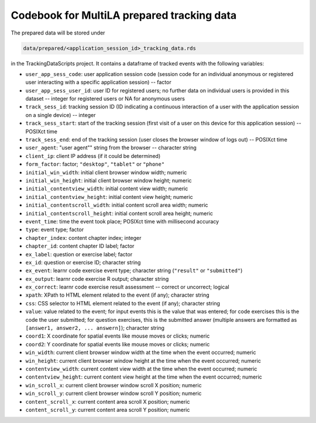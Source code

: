 .. _codebook_prepared_data:

Codebook for MultiLA prepared tracking data
===========================================

The prepared data will be stored under

.. code-block::

    data/prepared/<application_session_id>_tracking_data.rds

in the TrackingDataScripts project. It contains a dataframe of tracked events with the following variables:

-   ``user_app_sess_code``: user application session code (session code for an individual anonymous or registered user interacting with a specific application session) -- factor
-   ``user_app_sess_user_id``: user ID for registered users; no further data on individual users is provided in this dataset -- integer for registered users or NA for anonymous users
-   ``track_sess_id``: tracking session ID (ID indicating a continuous interaction of a user with the application session on a single device) -- integer
-   ``track_sess_start``: start of the tracking session (first visit of a user on this device for this application session) -- POSIXct time
-   ``track_sess_end``: end of the tracking session (user closes the browser window of logs out) -- POSIXct time
-   ``user_agent``: "user agent"" string from the browser -- character string
-   ``client_ip``: client IP address (if it could be determined)
-   ``form_factor``: factor; ``"desktop"``, ``"tablet"`` or ``"phone"``
-   ``initial_win_width``: initial client browser window width; numeric
-   ``initial_win_height``: initial client browser window height; numeric
-   ``initial_contentview_width``: initial content view width; numeric
-   ``initial_contentview_height``: initial content view height; numeric
-   ``initial_contentscroll_width``: initial content scroll area width; numeric
-   ``initial_contentscroll_height``: initial content scroll area height; numeric
-   ``event_time``: time the event took place; POSIXct time with millisecond accuracy
-   ``type``: event type; factor
-   ``chapter_index``: content chapter index; integer
-   ``chapter_id``: content chapter ID label; factor
-   ``ex_label``: question or exercise label; factor
-   ``ex_id``: question or exercise ID; character string
-   ``ex_event``: learnr code exercise event type; character string (``"result"`` or ``"submitted"``)
-   ``ex_output``: learnr code exercise R output; character string
-   ``ex_correct``: learnr code exercise result assessment -- correct or uncorrect; logical
-   ``xpath``: XPath to HTML element related to the event (if any); character string
-   ``css``: CSS selector to HTML element related to the event (if any); character string
-   ``value``: value related to the event; for input events this is the value that was entered; for code exercises this is the code the user submitted; for question exercises, this is the submitted answer (multiple answers are formatted as ``[answer1, answer2, ... answern]``); character string
-   ``coord1``: X coordinate for spatial events like mouse moves or clicks; numeric
-   ``coord2``: Y coordinate for spatial events like mouse moves or clicks; numeric
-   ``win_width``: current client browser window width at the time when the event occurred; numeric
-   ``win_height``: current client browser window height at the time when the event occurred; numeric
-   ``contentview_width``: current content view width at the time when the event occurred; numeric
-   ``contentview_height``: current content view height at the time when the event occurred; numeric
-   ``win_scroll_x``: current client browser window scroll X position; numeric
-   ``win_scroll_y``: current client browser window scroll Y position; numeric
-   ``content_scroll_x``: current content area scroll X position; numeric
-   ``content_scroll_y``: current content area scroll Y position; numeric
